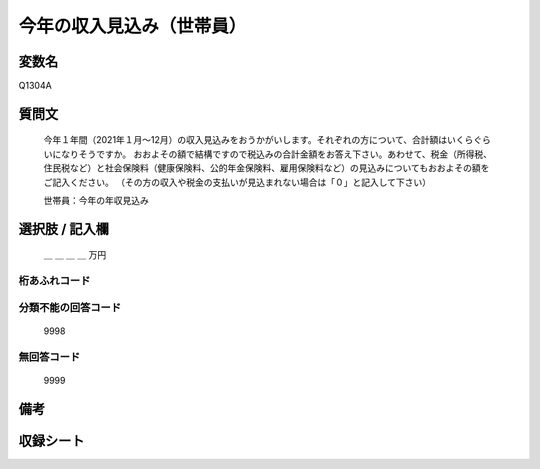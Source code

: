 .. title:: Q1304A
.. rst-class:: item

====================================================================================================
今年の収入見込み（世帯員）
====================================================================================================

.. rst-class:: varname

変数名
==================

Q1304A

.. rst-class:: question

質問文
==================

   今年１年間（2021年１月～12月）の収入見込みをおうかがいします。それぞれの方について、合計額はいくらぐらいになりそうですか。
   おおよその額で結構ですので税込みの合計金額をお答え下さい。あわせて、税金（所得税、住民税など）と社会保険料（健康保険料、公的年金保険料、雇用保険料など）の見込みについてもおおよその額をご記入ください。
   （その方の収入や税金の支払いが見込まれない場合は「０」と記入して下さい）

  
   世帯員：今年の年収見込み
   

.. rst-class:: answer

選択肢 / 記入欄
======================


   ＿ ＿ ＿ ＿ 万円


.. rst-class:: overflow

桁あふれコード
-------------------------------
  


.. rst-class:: not_classified

分類不能の回答コード
-------------------------------------
  

   9998


.. rst-class:: not_available

無回答コード
-------------------------------------
  

   9999


.. rst-class:: bikou

備考
==================



.. rst-class:: include_sheet

収録シート
=======================================
.. hlist::
   :columns: 3
   
   
   * p29_2
   
   


.. index:: Q1304A